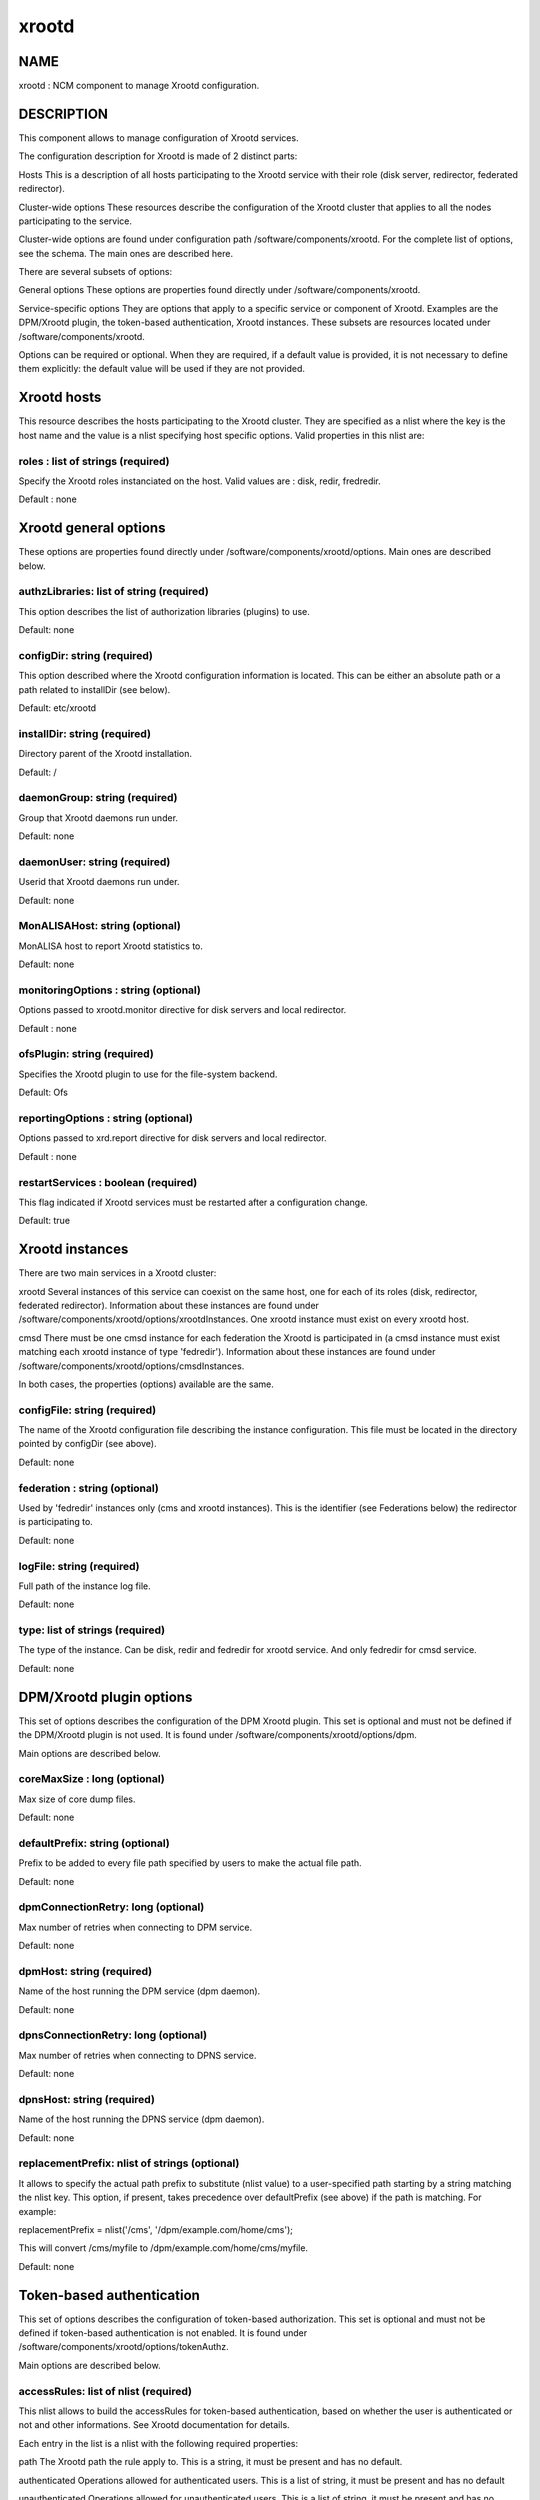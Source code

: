 
######
xrootd
######


****
NAME
****


xrootd : NCM component to manage Xrootd configuration.


***********
DESCRIPTION
***********


This component allows to manage configuration of Xrootd services.

The configuration description for Xrootd is made of 2 distinct parts:


Hosts This is a description of all hosts participating to the Xrootd service with their role (disk server,
redirector, federated redirector).



Cluster-wide options These resources describe the configuration of the Xrootd cluster that applies to all the nodes
participating to the service.



Cluster-wide options are found under configuration path /software/components/xrootd. For the
complete list of options, see the schema. The main ones are described here.

There are several subsets of options:


General options These options are properties found directly under /software/components/xrootd.



Service-specific options They are options that apply to a specific service or component of Xrootd. Examples are the DPM/Xrootd
plugin, the token-based authentication, Xrootd instances. These subsets are resources located under 
/software/components/xrootd.



Options can be required or optional. When they are required, if a default value is provided, it is not
necessary to define them explicitly: the default value will be used if they are not provided.


************
Xrootd hosts
************


This resource describes the hosts participating to the Xrootd cluster. They are specified as a 
nlist where the key is the host name and the value is a nlist specifying host specific options.
Valid properties in this nlist are:

roles : list of strings (required)
==================================


Specify the Xrootd roles instanciated on the host. Valid values are : disk, redir, fredredir.

Default : none



**********************
Xrootd general options
**********************


These options are properties found directly under /software/components/xrootd/options. Main ones
are described below.

authzLibraries: list of string (required)
=========================================


This option describes the list of authorization libraries (plugins) to use.

Default: none


configDir: string (required)
============================


This option described where the Xrootd configuration information is located. This can be either an 
absolute path or a path related to installDir (see below).

Default: etc/xrootd


installDir: string (required)
=============================


Directory parent of the Xrootd installation.

Default: /


daemonGroup: string (required)
==============================


Group that Xrootd daemons run under.

Default: none


daemonUser: string (required)
=============================


Userid that Xrootd daemons run under.

Default: none


MonALISAHost: string (optional)
===============================


MonALISA host to report Xrootd statistics to.

Default: none


monitoringOptions : string (optional)
=====================================


Options passed to xrootd.monitor directive for disk servers and local redirector.

Default : none


ofsPlugin: string (required)
============================


Specifies the Xrootd plugin to use for the file-system backend.

Default: Ofs


reportingOptions : string (optional)
====================================


Options passed to xrd.report directive for disk servers and local redirector.

Default : none


restartServices : boolean (required)
====================================


This flag indicated if Xrootd services must be restarted after a configuration change.

Default: true



****************
Xrootd instances
****************


There are two main services in a Xrootd cluster:


xrootd Several instances of this service can coexist on the same host, one for each of its roles (disk, redirector,
federated redirector). Information about these instances are found under 
/software/components/xrootd/options/xrootdInstances. One xrootd instance must exist on
every xrootd host.



cmsd There must be one cmsd instance for each federation the Xrootd is participated in (a cmsd instance must
exist matching each xrootd instance of type 'fedredir'). Information about these instances are found under 
/software/components/xrootd/options/cmsdInstances.



In both cases, the properties (options) available are the same.

configFile: string (required)
=============================


The name of the Xrootd configuration file describing the instance configuration. This file must be located
in the directory pointed by configDir (see above).

Default: none


federation : string (optional)
==============================


Used by 'fedredir' instances only (cms and xrootd instances). This is the identifier (see Federations below) the redirector is
participating to.

Default: none


logFile: string (required)
==========================


Full path of the instance log file.

Default: none


type: list of strings (required)
================================


The type of the instance. Can be disk, redir and fedredir for xrootd service. And only fedredir for 
cmsd service.

Default: none



*************************
DPM/Xrootd plugin options
*************************


This set of options describes the configuration of the DPM Xrootd plugin. This set is optional and must
not be defined if the DPM/Xrootd plugin is not used. It is found under 
/software/components/xrootd/options/dpm.

Main options are described below.

coreMaxSize : long (optional)
=============================


Max size of core dump files.

Default: none


defaultPrefix: string (optional)
================================


Prefix to be added to every file path specified by users to make the actual file path.

Default: none


dpmConnectionRetry: long (optional)
===================================


Max number of retries when connecting to DPM service.

Default: none


dpmHost: string (required)
==========================


Name of the host running the DPM service (dpm daemon).

Default: none


dpnsConnectionRetry: long (optional)
====================================


Max number of retries when connecting to DPNS service.

Default: none


dpnsHost: string (required)
===========================


Name of the host running the DPNS service (dpm daemon).

Default: none


replacementPrefix: nlist of strings (optional)
==============================================


It allows to specify the actual path prefix to substitute (nlist value) to a user-specified path starting
by a string matching the nlist key. This option, if present, takes precedence over 
defaultPrefix (see above) if the path is matching. For example:

replacementPrefix = nlist('/cms', '/dpm/example.com/home/cms');

This will convert /cms/myfile to /dpm/example.com/home/cms/myfile.

Default: none



**************************
Token-based authentication
**************************


This set of options describes the configuration of token-based authorization. This set is optional and must
not be defined if token-based authentication is not enabled. It is found under 
/software/components/xrootd/options/tokenAuthz.

Main options are described below.

accessRules: list of nlist (required)
=====================================


This nlist allows to build the accessRules for token-based authentication, based on whether the
user is authenticated or not and other informations. See Xrootd documentation for details.

Each entry in the list is a nlist with the following required properties:


path The Xrootd path the rule apply to. This is a string, it must be present and has no default.



authenticated Operations allowed for authenticated users. This is a list of string, it must be present and has 
no default



unauthenticated Operations allowed for unauthenticated users. This is a list of string, it must be present and
has no default



cert
 
 A specific certificate that must be presented by the user for the rule to apply. This is a string, it must
 be present and default to '\*' (no restriction based on certificate).
 


vo
 
 A specific VO that must be presented by the user (in the token) for the rule to apply. 
 This is a string, it must be present and default to '\*' (no restriction based on VO).
 



authzConf: string (required)
============================


Full path of the configuration file for token-based authorization.

Default: /etc/grid-security/xrootd/TkAuthz.Authorization


allowedFQANs: list of string (required)
=======================================


The VOMS FQANs that are matched in DPM ACLs when the token-based authorization is used.


authorizedPaths: list of string (required)
==========================================


The prefix of DPM paths that can be accessed when using token-based authorization.

Default: none


exportedPathRoot: string (required)
===================================


Xrootd path that is accessible through token-based authorization. This can be used to restrict
data accessible throgh this authorization to a subset of the data available in the whole cluster.

Default: none


exportedVOs: nlist (required)
=============================


List of VOs (retrieved from the token) allowed to access the XRootd cluster through token-based 
authorization. It is specified as a nlist where the key is the VO name and the value an 
optional nlist allowing to specify the path related to exportedPathRoot associated with the 
VO ('path' property). When empty, the VO name is used.

Note that it is strongly recommended to export only one VO with token-based authorization.

Default: none


principal : string (required)
=============================


The principal (user) to use to find the matching gridmap entry when token-based authentication is used.

Default: none


tokenPrivateKey string (required)
=================================


Full path of the token private key (that must be created outside of this configuration module).

Default: /etc/grid-security/xrootd/pvkey.pem


tokenPublicKey string (required)
================================


Full path of the token public key (that must be created outside of this configuration module).

Default: /etc/grid-security/xrootd/pubkey.pem


.. code-block:: perl

   "exportedVOs" : xrootd_component_exported_path{}
   "exportedPathRoot" : string




******************
Federation options
******************


For each Xrootd federation supported (taht need to be configured) on a given Xrootd node, the federation parameters are described under
/software/components//xrootd/options/federations. This is a nlist where the key is a federation identifier (arbitrary,
used to refer to the federation by 'federations' property of instances) and the value a nlist with the following possible properties.

federationCmsdManager : string (required)
=========================================


The federation cmsd manager (upper level cmsd) id. The format is : host.dom.ain+:port (note the +).

Default: none


federationXrdManager : string (required)
========================================


The federation xrootd manager (upper level xrootd redirector) id. The format is : host.dom.ain:port (note the +).

Default: none


n2nLibrary' : string (optional)
===============================


The name of the Name2Name library used in the federation and its parameters (library specific).

Default: none


namePrefix : string (optional
=============================


The path prefix of the local file names that are passed to the N2N library.

The federation cmsd manager id. The format is : host.dom.ain+:port (note the +).


localPort : long (required)
===========================


The port number of the cluster redirector participating to the federation.

Default: none


localRedirector : string (required)
===================================


Host:port of the cluster local redirector. Typically localhost:localPort.

Default: none


lfcHost : string (optional)
===========================


The optional LFC host name if N2N library relies on LFC.

Default: none


lfcConnectionRetry : long (optional)
====================================


Connection retry when trying to connect to LFC. Ignored if lfcHost is not defined. Typical value is 0.

Default: none (not defined explicitly)


lfcSecurityMechanism : string (optional)
========================================


Security mechanism to use when connecting to LFC. Ignored if lfcHost is not defined. Typical value is 'ID'.

Default : none


localRedirectParams : string (optional)
=======================================


The redirect parameters for the local redirector in the format expected by 'xrootd.redirect'
Xrootd configuration directive. Typically used to redirect to federation redirector for the VO supported
by the federation.

Default: none


monitoringOptions : string (optional)
=====================================


Options passed to xrootd.monitor directive for the federation redirector.

Default : none


redirectParams : string (optional)
==================================


The redirect parameters for the federation redirector in the format expected by 'xrootd.redirect'
Xrootd configuration directive.

Default: none


reportingOptions : string (optional)
====================================


Options passed to xrd.report directive for the federation redirector.

Default : none


validPathPrefix : string (optional)
===================================


The prefix of user paths that are accepted by the federation redirector.

Default: none



************
DEPENDENCIES
************


None.


****
BUGS
****


None known.


******
AUTHOR
******


Michel Jouvin <>


**********
MAINTAINER
**********


Michel Jouvin <>


*******
VERSION
*******


1.9.1


********
SEE ALSO
********


ncm-ncd(1)

